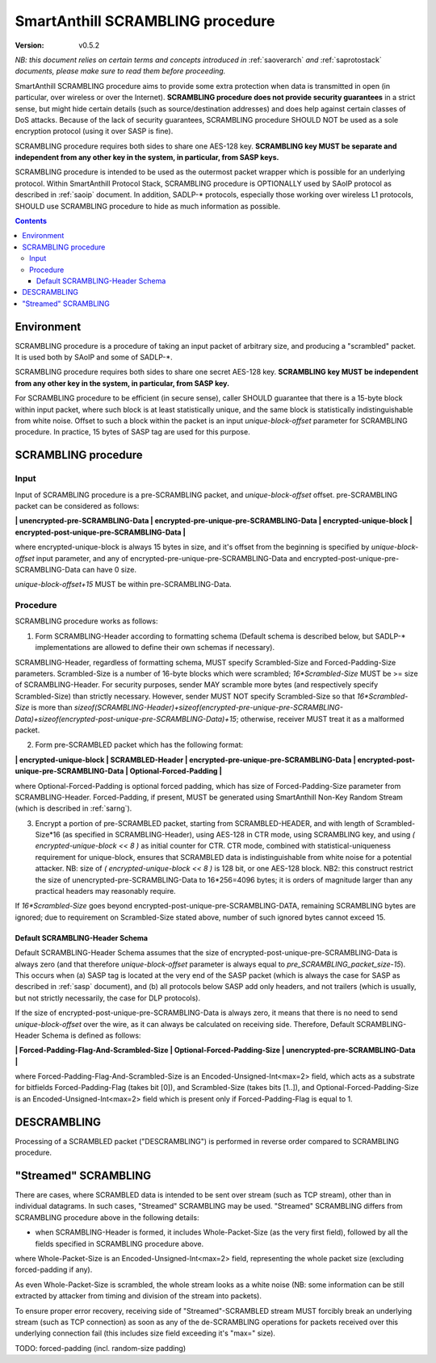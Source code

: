 ..  Copyright (c) 2015, OLogN Technologies AG. All rights reserved.
    Redistribution and use of this file in source (.rst) and compiled
    (.html, .pdf, etc.) forms, with or without modification, are permitted
    provided that the following conditions are met:
        * Redistributions in source form must retain the above copyright
          notice, this list of conditions and the following disclaimer.
        * Redistributions in compiled form must reproduce the above copyright
          notice, this list of conditions and the following disclaimer in the
          documentation and/or other materials provided with the distribution.
        * Neither the name of the OLogN Technologies AG nor the names of its
          contributors may be used to endorse or promote products derived from
          this software without specific prior written permission.
    THIS SOFTWARE IS PROVIDED BY THE COPYRIGHT HOLDERS AND CONTRIBUTORS "AS IS"
    AND ANY EXPRESS OR IMPLIED WARRANTIES, INCLUDING, BUT NOT LIMITED TO, THE
    IMPLIED WARRANTIES OF MERCHANTABILITY AND FITNESS FOR A PARTICULAR PURPOSE
    ARE DISCLAIMED. IN NO EVENT SHALL OLogN Technologies AG BE LIABLE FOR ANY
    DIRECT, INDIRECT, INCIDENTAL, SPECIAL, EXEMPLARY, OR CONSEQUENTIAL DAMAGES
    (INCLUDING, BUT NOT LIMITED TO, PROCUREMENT OF SUBSTITUTE GOODS OR
    SERVICES; LOSS OF USE, DATA, OR PROFITS; OR BUSINESS INTERRUPTION) HOWEVER
    CAUSED AND ON ANY THEORY OF LIABILITY, WHETHER IN CONTRACT, STRICT
    LIABILITY, OR TORT (INCLUDING NEGLIGENCE OR OTHERWISE) ARISING IN ANY WAY
    OUT OF THE USE OF THIS SOFTWARE, EVEN IF ADVISED OF THE POSSIBILITY OF SUCH
    DAMAGE

.. _sascrambling:

SmartAnthill SCRAMBLING procedure
=================================

:Version:   v0.5.2

*NB: this document relies on certain terms and concepts introduced in* :ref:`saoverarch` *and* :ref:`saprotostack` *documents, please make sure to read them before proceeding.*

SmartAnthill SCRAMBLING procedure aims to provide some extra protection when data is transmitted in open (in particular, over wireless or over the Internet). **SCRAMBLING procedure does not provide security guarantees** in a strict sense, but might hide certain details (such as source/destination addresses) and does help against certain classes of DoS attacks. Because of the lack of security guarantees, SCRAMBLING procedure SHOULD NOT be used as a sole encryption protocol (using it over SASP is fine).

SCRAMBLING procedure requires both sides to share one AES-128 key. **SCRAMBLING key MUST be separate and independent from any other key in the system, in particular, from SASP keys.**

SCRAMBLING procedure is intended to be used as the outermost packet wrapper which is possible for an underlying protocol. Within SmartAnthill Protocol Stack, SCRAMBLING procedure is OPTIONALLY used by SAoIP protocol as described in :ref:`saoip` document. In addition, SADLP-\* protocols, especially those working over wireless L1 protocols, SHOULD use SCRAMBLING procedure to hide as much information as possible. 

.. contents::

Environment
-----------

SCRAMBLING procedure is a procedure of taking an input packet of arbitrary size, and producing a "scrambled" packet. It is used both by SAoIP and some of SADLP-\*.

SCRAMBLING procedure requires both sides to share one secret AES-128 key. **SCRAMBLING key MUST be independent from any other key in the system, in particular, from SASP key.**

For SCRAMBLING procedure to be efficient (in secure sense), caller SHOULD guarantee that there is a 15-byte block within input packet, where such block is at least statistically unique, and the same block is statistically indistinguishable from white noise. Offset to such a block within the packet is an input *unique-block-offset* parameter for SCRAMBLING procedure. In practice, 15 bytes of SASP tag are used for this purpose.

SCRAMBLING procedure
--------------------

Input
^^^^^

Input of SCRAMBLING procedure is a pre-SCRAMBLING packet, and *unique-block-offset* offset. pre-SCRAMBLING packet can be considered as follows:

**\| unencrypted-pre-SCRAMBLING-Data \| encrypted-pre-unique-pre-SCRAMBLING-Data \| encrypted-unique-block \| encrypted-post-unique-pre-SCRAMBLING-Data \|**

where encrypted-unique-block is always 15 bytes in size, and it's offset from the beginning is specified by *unique-block-offset* input parameter, and any of encrypted-pre-unique-pre-SCRAMBLING-Data and encrypted-post-unique-pre-SCRAMBLING-Data can have 0 size.

*unique-block-offset+15* MUST be within pre-SCRAMBLING-Data.

Procedure
^^^^^^^^^

SCRAMBLING procedure works as follows:

1. Form SCRAMBLING-Header according to formatting schema (Default schema is described below, but SADLP-* implementations are allowed to define their own schemas if necessary).

SCRAMBLING-Header, regardless of formatting schema, MUST specify Scrambled-Size and Forced-Padding-Size parameters. Scrambled-Size is a number of 16-byte blocks which were scrambled; *16\*Scrambled-Size* MUST be >= size of SCRAMBLING-Header. For security purposes, sender MAY scramble more bytes (and respectively specify Scrambled-Size) than strictly necessary. However, sender MUST NOT specify Scrambled-Size so that *16\*Scrambled-Size* is more than `sizeof(SCRAMBLING-Header)+sizeof(encrypted-pre-unique-pre-SCRAMBLING-Data)+sizeof(encrypted-post-unique-pre-SCRAMBLING-Data)+15`; otherwise, receiver MUST treat it as a malformed packet. 

2. Form pre-SCRAMBLED packet which has the following format:

**\| encrypted-unique-block \| SCRAMBLED-Header \| encrypted-pre-unique-pre-SCRAMBLING-Data \| encrypted-post-unique-pre-SCRAMBLING-Data \| Optional-Forced-Padding \|**

where Optional-Forced-Padding is optional forced padding, which has size of Forced-Padding-Size parameter from SCRAMBLING-Header. Forced-Padding, if present, MUST be generated using SmartAnthill Non-Key Random Stream (which is described in :ref:`sarng`).

3. Encrypt a portion of pre-SCRAMBLED packet, starting from SCRAMBLED-HEADER, and with length of Scrambled-Size*16 (as specified in SCRAMBLING-Header), using AES-128 in CTR mode, using SCRAMBLING key, and using `( encrypted-unique-block << 8 )` as initial counter for CTR. CTR mode, combined with statistical-uniqueness requirement for unique-block, ensures that SCRAMBLED data is indistinguishable from white noise for a potential attacker. NB: size of `( encrypted-unique-block << 8 )` is 128 bit, or one AES-128 block. NB2: this construct restrict the size of unencrypted-pre-SCRAMBLING-Data to 16*256=4096 bytes; it is orders of magnitude larger than any practical headers may reasonably require. 

If *16\*Scrambled-Size* goes beyond encrypted-post-unique-pre-SCRAMBLING-DATA, remaining SCRAMBLING bytes are ignored; due to requirement on Scrambled-Size stated above, number of such ignored bytes cannot exceed 15.


Default SCRAMBLING-Header Schema
''''''''''''''''''''''''''''''''

Default SCRAMBLING-Header Schema assumes that the size of encrypted-post-unique-pre-SCRAMBLING-Data is always zero (and that therefore *unique-block-offset* parameter is always equal to `pre_SCRAMBLING_packet_size-15`). This occurs when (a) SASP tag is located at the very end of the SASP packet (which is always the case for SASP as described in :ref:`sasp` document), and (b) all protocols below SASP add only headers, and not trailers (which is usually, but not strictly necessarily, the case for DLP protocols).

If the size of encrypted-post-unique-pre-SCRAMBLING-Data is always zero, it means that there is no need to send *unique-block-offset* over the wire, as it can always be calculated on receiving side. Therefore, Default SCRAMBLING-Header Schema is defined as follows:


**\| Forced-Padding-Flag-And-Scrambled-Size \| Optional-Forced-Padding-Size \| unencrypted-pre-SCRAMBLING-Data \|**

where Forced-Padding-Flag-And-Scrambled-Size is an Encoded-Unsigned-Int<max=2> field, which acts as a substrate for bitfields Forced-Padding-Flag (takes bit [0]), and Scrambled-Size (takes bits [1..]), and Optional-Forced-Padding-Size is an Encoded-Unsigned-Int<max=2> field which is present only if Forced-Padding-Flag is equal to 1.


DESCRAMBLING
------------

Processing of a SCRAMBLED packet ("DESCRAMBLING") is performed in reverse order compared to SCRAMBLING procedure. 

"Streamed" SCRAMBLING
---------------------

There are cases, where SCRAMBLED data is intended to be sent over stream (such as TCP stream), other than in individual datagrams. In such cases, "Streamed" SCRAMBLING may be used. "Streamed" SCRAMBLING differs from SCRAMBLING procedure above in the following details:

* when SCRAMBLING-Header is formed, it includes Whole-Packet-Size (as the very first field), followed by all the fields specified in SCRAMBLING procedure above.

where Whole-Packet-Size is an Encoded-Unsigned-Int<max=2> field, representing the whole packet size (excluding forced-padding if any).

As even Whole-Packet-Size is scrambled, the whole stream looks as a white noise (NB: some information can be still extracted by attacker from timing and division of the stream into packets). 

To ensure proper error recovery, receiving side of "Streamed"-SCRAMBLED stream MUST forcibly break an underlying stream (such as TCP connection) as soon as any of the de-SCRAMBLING operations for packets received over this underlying connection fail (this includes size field exceeding it's "max=" size).


TODO: forced-padding (incl. random-size padding)

